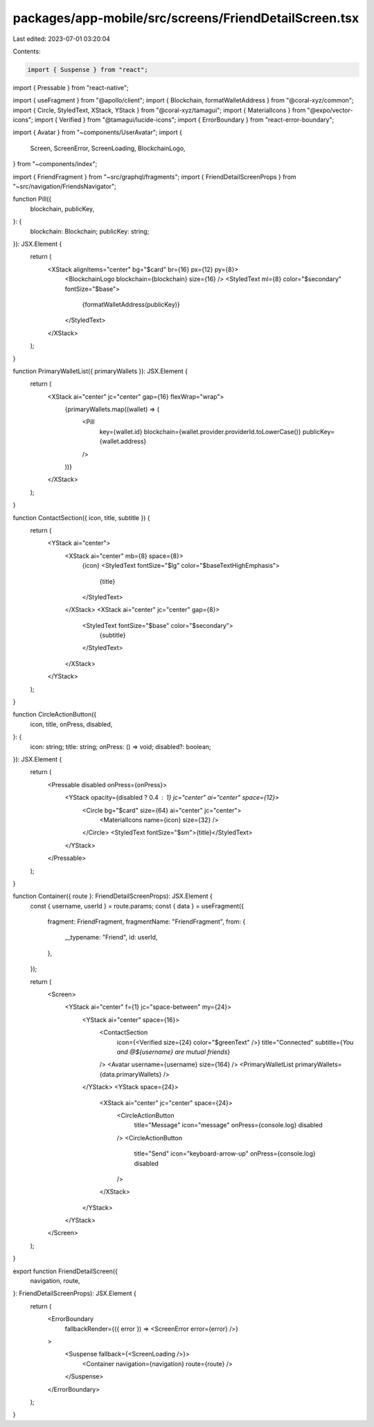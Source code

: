 packages/app-mobile/src/screens/FriendDetailScreen.tsx
======================================================

Last edited: 2023-07-01 03:20:04

Contents:

.. code-block:: tsx

    import { Suspense } from "react";
import { Pressable } from "react-native";

import { useFragment } from "@apollo/client";
import { Blockchain, formatWalletAddress } from "@coral-xyz/common";
import { Circle, StyledText, XStack, YStack } from "@coral-xyz/tamagui";
import { MaterialIcons } from "@expo/vector-icons";
import { Verified } from "@tamagui/lucide-icons";
import { ErrorBoundary } from "react-error-boundary";

import { Avatar } from "~components/UserAvatar";
import {
  Screen,
  ScreenError,
  ScreenLoading,
  BlockchainLogo,
} from "~components/index";

import { FriendFragment } from "~src/graphql/fragments";
import { FriendDetailScreenProps } from "~src/navigation/FriendsNavigator";

function Pill({
  blockchain,
  publicKey,
}: {
  blockchain: Blockchain;
  publicKey: string;
}): JSX.Element {
  return (
    <XStack alignItems="center" bg="$card" br={16} px={12} py={8}>
      <BlockchainLogo blockchain={blockchain} size={16} />
      <StyledText ml={8} color="$secondary" fontSize="$base">
        {formatWalletAddress(publicKey)}
      </StyledText>
    </XStack>
  );
}

function PrimaryWalletList({ primaryWallets }): JSX.Element {
  return (
    <XStack ai="center" jc="center" gap={16} flexWrap="wrap">
      {primaryWallets.map((wallet) => (
        <Pill
          key={wallet.id}
          blockchain={wallet.provider.providerId.toLowerCase()}
          publicKey={wallet.address}
        />
      ))}
    </XStack>
  );
}

function ContactSection({ icon, title, subtitle }) {
  return (
    <YStack ai="center">
      <XStack ai="center" mb={8} space={8}>
        {icon}
        <StyledText fontSize="$lg" color="$baseTextHighEmphasis">
          {title}
        </StyledText>
      </XStack>
      <XStack ai="center" jc="center" gap={8}>
        <StyledText fontSize="$base" color="$secondary">
          {subtitle}
        </StyledText>
      </XStack>
    </YStack>
  );
}

function CircleActionButton({
  icon,
  title,
  onPress,
  disabled,
}: {
  icon: string;
  title: string;
  onPress: () => void;
  disabled?: boolean;
}): JSX.Element {
  return (
    <Pressable disabled onPress={onPress}>
      <YStack opacity={disabled ? 0.4 : 1} jc="center" ai="center" space={12}>
        <Circle bg="$card" size={64} ai="center" jc="center">
          <MaterialIcons name={icon} size={32} />
        </Circle>
        <StyledText fontSize="$sm">{title}</StyledText>
      </YStack>
    </Pressable>
  );
}

function Container({ route }: FriendDetailScreenProps): JSX.Element {
  const { username, userId } = route.params;
  const { data } = useFragment({
    fragment: FriendFragment,
    fragmentName: "FriendFragment",
    from: {
      __typename: "Friend",
      id: userId,
    },
  });

  return (
    <Screen>
      <YStack ai="center" f={1} jc="space-between" my={24}>
        <YStack ai="center" space={16}>
          <ContactSection
            icon={<Verified size={24} color="$greenText" />}
            title="Connected"
            subtitle={`You and @${username} are mutual friends`}
          />
          <Avatar username={username} size={164} />
          <PrimaryWalletList primaryWallets={data.primaryWallets} />
        </YStack>
        <YStack space={24}>
          <XStack ai="center" jc="center" space={24}>
            <CircleActionButton
              title="Message"
              icon="message"
              onPress={console.log}
              disabled
            />
            <CircleActionButton
              title="Send"
              icon="keyboard-arrow-up"
              onPress={console.log}
              disabled
            />
          </XStack>
        </YStack>
      </YStack>
    </Screen>
  );
}

export function FriendDetailScreen({
  navigation,
  route,
}: FriendDetailScreenProps): JSX.Element {
  return (
    <ErrorBoundary
      fallbackRender={({ error }) => <ScreenError error={error} />}
    >
      <Suspense fallback={<ScreenLoading />}>
        <Container navigation={navigation} route={route} />
      </Suspense>
    </ErrorBoundary>
  );
}


